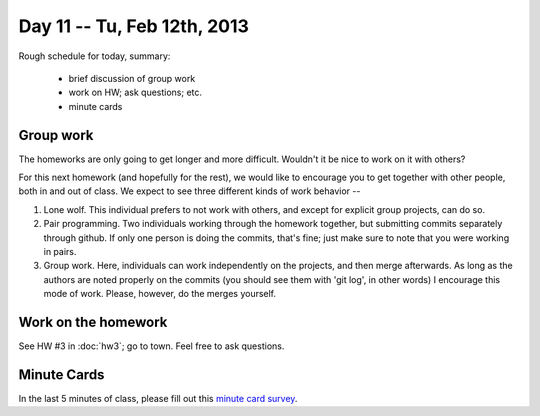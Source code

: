 Day 11 -- Tu, Feb 12th, 2013
============================

Rough schedule for today, summary:

 - brief discussion of group work
 - work on HW; ask questions; etc.
 - minute cards

Group work
~~~~~~~~~~

The homeworks are only going to get longer and more difficult.  Wouldn't
it be nice to work on it with others?

For this next homework (and hopefully for the rest), we would like to
encourage you to get together with other people, both in and out of
class.  We expect to see three different kinds of work behavior --

1. Lone wolf.  This individual prefers to not work with others, and
   except for explicit group projects, can do so.

2. Pair programming.  Two individuals working through the homework
   together, but submitting commits separately through github.  If
   only one person is doing the commits, that's fine; just make sure
   to note that you were working in pairs.

3. Group work.  Here, individuals can work independently on the
   projects, and then merge afterwards.  As long as the authors are
   noted properly on the commits (you should see them with 'git log',
   in other words) I encourage this mode of work.  Please, however, do
   the merges yourself.

Work on the homework
~~~~~~~~~~~~~~~~~~~~

See HW #3 in :doc:`hw3`; go to town.  Feel free to ask questions.

Minute Cards
~~~~~~~~~~~~

In the last 5 minutes of class, please fill out this `minute card survey <https://docs.google.com/spreadsheet/viewform?formkey=dHFMMmg5djBFMTFQV2paSlNtWG94X0E6MQ#gid=0>`__.
